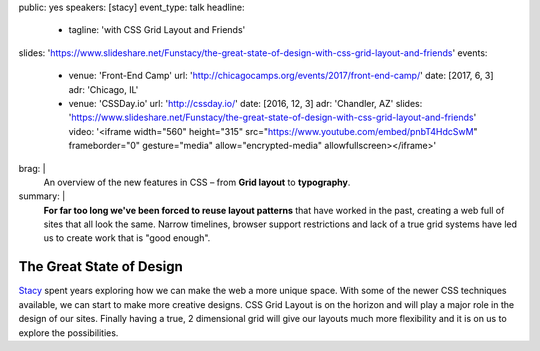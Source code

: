 public: yes
speakers: [stacy]
event_type: talk
headline:
  - tagline: 'with CSS Grid Layout and Friends'
slides: 'https://www.slideshare.net/Funstacy/the-great-state-of-design-with-css-grid-layout-and-friends'
events:
  - venue: 'Front-End Camp'
    url: 'http://chicagocamps.org/events/2017/front-end-camp/'
    date: [2017, 6, 3]
    adr: 'Chicago, IL'
  - venue: 'CSSDay.io'
    url: 'http://cssday.io/'
    date: [2016, 12, 3]
    adr: 'Chandler, AZ'
    slides: 'https://www.slideshare.net/Funstacy/the-great-state-of-design-with-css-grid-layout-and-friends'
    video: '<iframe width="560" height="315" src="https://www.youtube.com/embed/pnbT4HdcSwM" frameborder="0" gesture="media" allow="encrypted-media" allowfullscreen></iframe>'
brag: |
  An overview
  of the new features in CSS –
  from **Grid layout** to **typography**.
summary: |
  **For far too long we've been forced to reuse layout patterns**
  that have worked in the past,
  creating a web full of sites that all look the same.
  Narrow timelines,
  browser support restrictions
  and lack of a true grid systems
  have led us to create work that is "good enough".


The Great State of Design
=========================

`Stacy`_ spent years exploring
how we can make the web a more unique space.
With some of the newer CSS techniques available,
we can start to make more creative designs.
CSS Grid Layout is on the horizon
and will play a major role in the design of our sites.
Finally having a true,
2 dimensional grid will give our layouts much more flexibility
and it is on us to explore the possibilities.

.. _Stacy: /authors/stacy
